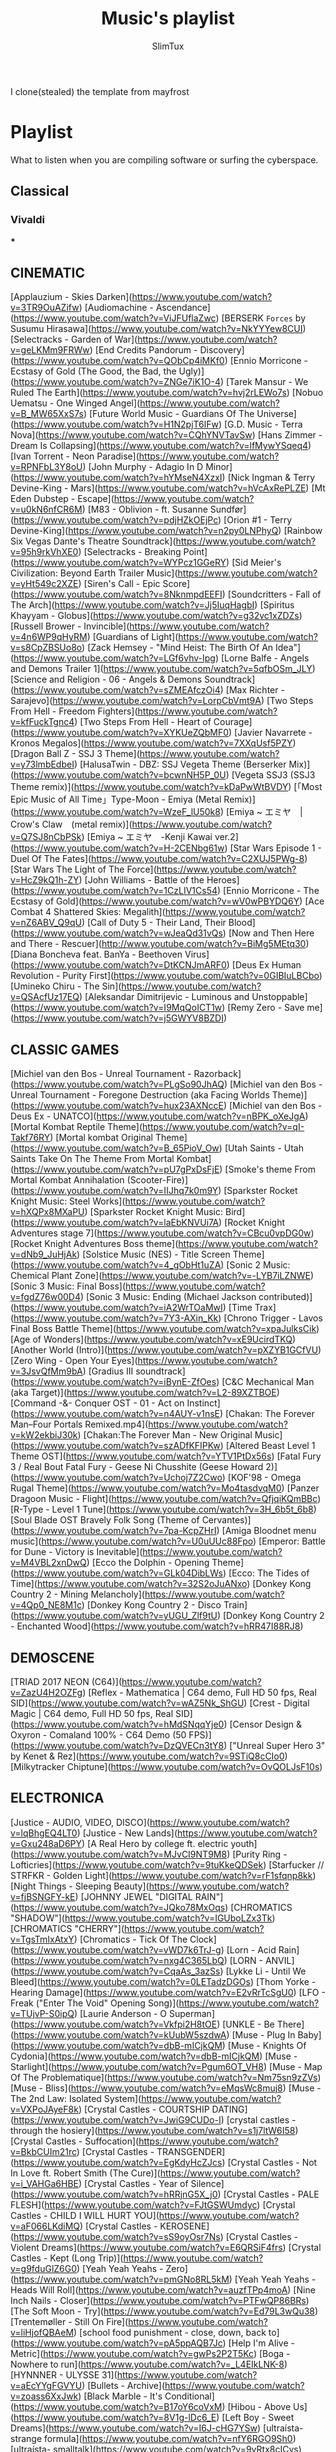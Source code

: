#+TITLE: Music's playlist
#+AUTHOR: SlimTux
#+PROPERTY: header-args :tangle /home/henrique/Documents/guides-EXPORTED/PLAYLIST.md
I clone(stealed) the template from mayfrost
* Playlist
 What to listen when you are compiling software or surfing the cyberspace.
** Classical
*** Vivaldi


***


** CINEMATIC
[Applauzium - Skies Darken](https://www.youtube.com/watch?v=3TR9OuAZifw)  
[Audiomachine - Ascendance](https://www.youtube.com/watch?v=ViJFUflaZwc)  
[BERSERK ~Forces~ by Susumu Hirasawa](https://www.youtube.com/watch?v=NkYYYew8CUI)  
[Selectracks - Garden of War](https://www.youtube.com/watch?v=geLKMm9FRWw)  
[End Credits Pandorum - Discovery](https://www.youtube.com/watch?v=QObCp4iMKf0)  
[Ennio Morricone - Ecstasy of Gold (The Good, the Bad, the Ugly)](https://www.youtube.com/watch?v=ZNGe7iK1O-4)  
[Tarek Mansur - We Ruled The Earth](https://www.youtube.com/watch?v=hvj2rLEWo7s)  
[Nobuo Uematsu - One Winged Angel](https://www.youtube.com/watch?v=B_MW65XxS7s)  
[Future World Music - Guardians Of The Universe](https://www.youtube.com/watch?v=H1N2pjT6lFw)  
[G.D. Music - Terra Nova](https://www.youtube.com/watch?v=CQhYNVTavSw)  
[Hans Zimmer - Dream Is Collapsing](https://www.youtube.com/watch?v=lfMywYSqeq4)  
[Ivan Torrent - Neon Paradise](https://www.youtube.com/watch?v=RPNFbL3Y8oU)  
[John Murphy - Adagio In D Minor](https://www.youtube.com/watch?v=hYMseN4XzxI)  
[Nick Ingman & Terry Devine-King - Mars](https://www.youtube.com/watch?v=hVcAxRePLZE)  
[Mt Eden Dubstep - Escape](https://www.youtube.com/watch?v=u0kN6nfCR6M)  
[M83 - Oblivion - ft. Susanne Sundfør](https://www.youtube.com/watch?v=pdjHZkOEjPc)  
[Orion #1 - Terry Devine-King](https://www.youtube.com/watch?v=n2py0LNPhyQ)  
[Rainbow Six Vegas Dante's Theatre Soundtrack](https://www.youtube.com/watch?v=95h9rkVhXE0)  
[Selectracks - Breaking Point](https://www.youtube.com/watch?v=WYPcz1GGeRY)  
[Sid Meier's Civilization: Beyond Earth Trailer Music](https://www.youtube.com/watch?v=yHt549c2XZE)  
[Siren's Call - Epic Score](https://www.youtube.com/watch?v=8NknmpdEEFI)  
[Soundcritters - Fall of The Arch](https://www.youtube.com/watch?v=Jj5IuqHagbI)  
[Spiritus Khayyam - Globus](https://www.youtube.com/watch?v=g32vc1xZDZs)  
[Russell Brower - Invincible](https://www.youtube.com/watch?v=4n6WP9qHyRM)  
[Guardians of Light](https://www.youtube.com/watch?v=s8CpZBSUo8o)  
[Zack Hemsey - "Mind Heist: The Birth Of An Idea"](https://www.youtube.com/watch?v=LGf6vhv-Ipg)  
[Lorne Balfe - Angels and Demons Trailer 1](https://www.youtube.com/watch?v=5qfbOSm_JLY)  
[Science and Religion - 06 - Angels & Demons Soundtrack](https://www.youtube.com/watch?v=sZMEAfczOi4)  
[Max Richter - Sarajevo](https://www.youtube.com/watch?v=LorpCbVmt9A)  
[Two Steps From Hell - Freedom Fighters](https://www.youtube.com/watch?v=kfFuckTgnc4)  
[Two Steps From Hell - Heart of Courage](https://www.youtube.com/watch?v=XYKUeZQbMF0)  
[Javier Navarrete - Kronos Megalos](https://www.youtube.com/watch?v=7XXqUsf5PZY)  
[Dragon Ball Z - SSJ 3 Theme](https://www.youtube.com/watch?v=y73lmbEdbeI)  
[HalusaTwin - DBZ: SSJ Vegeta Theme (Berserker Mix)](https://www.youtube.com/watch?v=bcwnNH5P_0U)  
[Vegeta SSJ3 (SSJ3 Theme remix)](https://www.youtube.com/watch?v=kDaPwWtBVDY)  
[「Most Epic Music of All Time」Type-Moon - Emiya (Metal Remix)](https://www.youtube.com/watch?v=WzeF_lU50k8)  
[Emiya ~ エミヤ　|　Crow's Claw　(metal remix)](https://www.youtube.com/watch?v=Q7SJ8nCbPSk)  
[Emiya ~ エミヤ　-Kenji Kawai ver.2](https://www.youtube.com/watch?v=H-2CENbg61w)  
[Star Wars Episode 1 - Duel Of The Fates](https://www.youtube.com/watch?v=C2XUJ5PWg-8)  
[Star Wars The Light of The Force](https://www.youtube.com/watch?v=HcZ9kQ1h-ZY)  
[John Williams - Battle of the Heroes](https://www.youtube.com/watch?v=1CzLIV1Cs54)  
[Ennio Morricone - The Ecstasy of Gold](https://www.youtube.com/watch?v=wV0wPBYDQ6Y)  
[Ace Combat 4 Shattered Skies: Megalith](https://www.youtube.com/watch?v=nZ6ABV_Q9qU)  
[Call of Duty 5 - Their Land, Their Blood](https://www.youtube.com/watch?v=wJeaQd31vQs)  
[Now and Then Here and There - Rescuer](http://www.youtube.com/watch?v=BiMg5MEtq30)  
[Diana Boncheva feat. BanYa - Beethoven Virus](https://www.youtube.com/watch?v=DtKCNJmARF0)  
[Deus Ex Human Revolution - Purity First](https://www.youtube.com/watch?v=0GIBIuLBCbo)  
[Umineko Chiru - The Sin](https://www.youtube.com/watch?v=QSAcfUz17EQ)  
[Aleksandar Dimitrijevic - Luminous and Unstoppable](https://www.youtube.com/watch?v=I9MqQoICT1w)  
[Remy Zero - Save me](https://www.youtube.com/watch?v=j5GWYV8BZDI)  

** CLASSIC GAMES
[Michiel van den Bos - Unreal Tournament - Razorback](https://www.youtube.com/watch?v=PLgSo90JhAQ)  
[Michiel van den Bos - Unreal Tournament - Foregone Destruction (aka Facing Worlds Theme)](https://www.youtube.com/watch?v=hux23AXNccE)  
[Michiel van den Bos - Deus Ex - UNATCO](https://www.youtube.com/watch?v=nBPK_oXeJgA)  
[Mortal Kombat Reptile Theme](https://www.youtube.com/watch?v=qI-Takf76RY)  
[Mortal kombat Original Theme](https://www.youtube.com/watch?v=B_65PioV_Ow)  
[Utah Saints - Utah Saints Take On The Theme From Mortal Kombat](https://www.youtube.com/watch?v=pU7gPxDsFjE)  
[Smoke's theme From Mortal Kombat Annihalation (Scooter-Fire)](https://www.youtube.com/watch?v=IIJhq7k0m9Y)  
[Sparkster Rocket Knight Music: Steel Works](https://www.youtube.com/watch?v=hXQPx8MXaPU)  
[Sparkster Rocket Knight Music: Bird](https://www.youtube.com/watch?v=laEbKNVUi7A)  
[Rocket Knight Adventures stage 7](https://www.youtube.com/watch?v=CBcu0vpDG0w)  
[Rocket Knight Adventures Boss theme](https://www.youtube.com/watch?v=dNb9_JuHjAk)  
[Solstice Music (NES) - Title Screen Theme](https://www.youtube.com/watch?v=4_gObHt1uZA)  
[Sonic 2 Music: Chemical Plant Zone](https://www.youtube.com/watch?v=-LYB7iLZNWE)  
[Sonic 3 Music: Final Boss](https://www.youtube.com/watch?v=fgdZ76w00D4)  
[Sonic 3 Music: Ending (Michael Jackson contributed)](https://www.youtube.com/watch?v=iA2WrTOaMwI)  
[Time Trax](https://www.youtube.com/watch?v=7Y3-AXin_Kk)  
[Chrono Trigger - Lavos Final Boss Battle Theme](https://www.youtube.com/watch?v=xpaJulksCik)  
[Age of Wonders](https://www.youtube.com/watch?v=xE9UcirdTKQ)  
[Another World (Intro)](https://www.youtube.com/watch?v=pXZYB1GCfVU)  
[Zero Wing - Open Your Eyes](https://www.youtube.com/watch?v=3JsvQfMm9bA)  
[Gradius III soundtrack](https://www.youtube.com/watch?v=iBynE-ZfOes)  
[C&C Mechanical Man (aka Target)](https://www.youtube.com/watch?v=L2-89XZTBOE)  
[Command -&- Conquer OST - 01 - Act on Instinct](https://www.youtube.com/watch?v=n4AUY-v1nsE)  
[Chakan: The Forever Man--Four Portals Remixed.mp4](https://www.youtube.com/watch?v=kW2ekbiJ30k)  
[Chakan:The Forever Man - New Original Music](https://www.youtube.com/watch?v=szADfKFIPKw)  
[Altered Beast Level 1 Theme OST](https://www.youtube.com/watch?v=YTV1PtDx56s)  
[Fatal Fury 3 / Real Bout Fatal Fury - Geese Ni Chusshite (Geese Howard 2)](https://www.youtube.com/watch?v=Uchoj7Z2Cwo)  
[KOF'98 - Omega Rugal Theme](https://www.youtube.com/watch?v=Mo4tasdvqM0)  
[Panzer Dragoon Music - Flight](https://www.youtube.com/watch?v=QfjqiKQmBBc)  
[R-Type - Level 1 Tune](https://www.youtube.com/watch?v=3H_6b5t_6b8)  
[Soul Blade OST Bravely Folk Song (Theme of Cervantes)](https://www.youtube.com/watch?v=7pa-KcpZHrI)  
[Amiga Bloodnet menu music](https://www.youtube.com/watch?v=U0uUUc88Fpo)  
[Emperor: Battle for Dune - Victory is Inevitable](https://www.youtube.com/watch?v=M4VBL2xnDwQ)  
[Ecco the Dolphin - Opening Theme](https://www.youtube.com/watch?v=GLk04DibLWs)  
[Ecco: The Tides of Time](https://www.youtube.com/watch?v=32S2oJuANxo)  
[Donkey Kong Country 2 - Mining Melancholy](https://www.youtube.com/watch?v=4Qp0_NE8M1c)  
[Donkey Kong Country 2 - Disco Train](https://www.youtube.com/watch?v=yUGU_Zlf9tU)  
[Donkey Kong Country 2 - Enchanted Wood](https://www.youtube.com/watch?v=hRR47I88RJ8)  

** DEMOSCENE
[TRIAD 2017 NEON (C64)](https://www.youtube.com/watch?v=ZazU4H2OZFg)  
[Reflex - Mathematica | C64 demo, Full HD 50 fps, Real SID](https://www.youtube.com/watch?v=wAZ5Nk_ShGU)  
[Crest - Digital Magic | C64 demo, Full HD 50 fps, Real SID](https://www.youtube.com/watch?v=hMdSNqqYje0)  
[Censor Design & Oxyron - Comaland 100% - C64 Demo (50 FPS)](https://www.youtube.com/watch?v=DzQVECn3tY8)  
["Unreal Super Hero 3" by Kenet & Rez](https://www.youtube.com/watch?v=9STiQ8cCIo0)  
[Milkytracker Chiptune](https://www.youtube.com/watch?v=OvQOLJsF10s)  

** ELECTRONICA
[Justice - AUDIO, VIDEO, DISCO](https://www.youtube.com/watch?v=lqBhgEQ4LT0)  
[Justice - New Lands](https://www.youtube.com/watch?v=Gxu248aD6PY)  
[A Real Hero by college ft. electric youth](https://www.youtube.com/watch?v=MJvCI9NT9M8)  
[Purity Ring - Lofticries](https://www.youtube.com/watch?v=9tuKkeQDSek)  
[Starfucker // STRFKR - Golden Light](https://www.youtube.com/watch?v=rF1sfqnp8kk)  
[Night Things - Sleeping Beauty](https://www.youtube.com/watch?v=fjBSNGFY-kE)  
[JOHNNY JEWEL "DIGITAL RAIN"](https://www.youtube.com/watch?v=JQko78MxOqs)  
[CHROMATICS "SHADOW"](https://www.youtube.com/watch?v=IGUboLZx3Tk)  
[CHROMATICS "CHERRY"](https://www.youtube.com/watch?v=TgsTmIxAtxY)  
[Chromatics - Tick Of The Clock](https://www.youtube.com/watch?v=vWD7k6TrJ-g)  
[Lorn - Acid Rain](https://www.youtube.com/watch?v=nxg4C365LbQ)  
[LORN - ANVIL](https://www.youtube.com/watch?v=CqaAs_3azSs)  
[Lykke Li - Until We Bleed](https://www.youtube.com/watch?v=0LETadzDGOs)  
[Thom Yorke - Hearing Damage](https://www.youtube.com/watch?v=E2vRrTcSgU0)  
[LFO - Freak ("Enter The Void" Opening Song)](https://www.youtube.com/watch?v=TUjvP-S0ipQ)  
[Laurie Anderson - O Superman](https://www.youtube.com/watch?v=Vkfpi2H8tOE)  
[UNKLE - Be There](https://www.youtube.com/watch?v=kUubW5szdwA)  
[Muse - Plug In Baby](https://www.youtube.com/watch?v=dbB-mICjkQM)  
[Muse - Knights Of Cydonia](https://www.youtube.com/watch?v=dbB-mICjkQM)  
[Muse - Starlight](https://www.youtube.com/watch?v=Pgum6OT_VH8)  
[Muse - Map Of The Problematique](https://www.youtube.com/watch?v=Nm75sn9zZVs)  
[Muse - Bliss](https://www.youtube.com/watch?v=eMqsWc8muj8)  
[Muse - The 2nd Law: Isolated System](https://www.youtube.com/watch?v=VXPoJAyeF8k)  
[Crystal Castles - COURTSHIP DATING](https://www.youtube.com/watch?v=JwiG9CUDo-I)  
[crystal castles - through the hosiery](https://www.youtube.com/watch?v=s1j7ltW6I58)  
[Crystal Castles - Suffocation](https://www.youtube.com/watch?v=BkbCUIm21rc)  
[Crystal Castles - TRANSGENDER](https://www.youtube.com/watch?v=EgKdyHcZJcs)  
[Crystal Castles - Not In Love ft. Robert Smith (The Cure)](https://www.youtube.com/watch?v=i_VAHGa6HBE)  
[Crystal Castles - Year of Silence](https://www.youtube.com/watch?v=hRRjnG5X_j0)  
[Crystal Castles - PALE FLESH](https://www.youtube.com/watch?v=FJtGSWUmdyc)  
[Crystal Castles - CHILD I WILL HURT YOU](https://www.youtube.com/watch?v=aF066LKdiMQ)  
[Crystal Castles - KEROSENE](https://www.youtube.com/watch?v=sS9oyOsr7Ns)  
[Crystal Castles - Violent Dreams](https://www.youtube.com/watch?v=E6QRSiF4frs)  
[Crystal Castles - Kept (Long Trip)](https://www.youtube.com/watch?v=g9fduGlZ6G0)  
[Yeah Yeah Yeahs - Zero](https://www.youtube.com/watch?v=pmGNo8RL5kM)  
[Yeah Yeah Yeahs - Heads Will Roll](https://www.youtube.com/watch?v=auzfTPp4moA)  
[Nine Inch Nails - Closer](https://www.youtube.com/watch?v=PTFwQP86BRs)  
[The Soft Moon - Try](https://www.youtube.com/watch?v=Ed79L3wQu38)  
[Trentemøller - Still On Fire](https://www.youtube.com/watch?v=liHjofQBAeM)  
[school food punishment - close, down, back to](https://www.youtube.com/watch?v=pA5ppAQB7Jc)  
[Help I'm Alive - Metric](https://www.youtube.com/watch?v=gwPs2P2T5Kc)  
[Boga - Nowhere to run](https://www.youtube.com/watch?v=_L4EIkLNK-8)  
[HYNNNER - ULYSSE 31](https://www.youtube.com/watch?v=aEcYYgFGVYU)  
[Bullets - Archive](https://www.youtube.com/watch?v=zoass6XxJwk)  
[Black Marble - It's Conditional](https://www.youtube.com/watch?v=B17oY6coVxM)  
[Hibou - Above Us](https://www.youtube.com/watch?v=8V1g-lDc6_E)  
[Left Boy - Sweet Dreams](https://www.youtube.com/watch?v=I6J-cHG7YSw)  
[ultraísta- strange formula](https://www.youtube.com/watch?v=nfY6RGO9Sh0)  
[ultraísta- smalltalk](https://www.youtube.com/watch?v=9vRtx8cICvs)  
[ultraísta- static light](https://www.youtube.com/watch?v=63Qor0R-B00)  
[ultraísta- bad insect](https://www.youtube.com/watch?v=v45ZHPeANoE)  
[ultraísta - smalltalk (Four Tet remix)](https://www.youtube.com/watch?v=1bMR83ZI7m8)  
[ultraísta- our song](https://www.youtube.com/watch?v=psjnWgaM3O4)  
[ultraísta- gold dayzz](https://www.youtube.com/watch?v=4EvKmU_mZnA)  
[ultraísta- wash it over](https://www.youtube.com/watch?v=A1SqXNbylKM)  

## INDUSTRIAL
[Solitary Experiments - The Dark Inside Me](https://www.youtube.com/watch?v=6IKukIEwG04)  
[Angels and Agony - Forever](https://www.youtube.com/watch?v=fGjUjXLcIEA)  
[Assemblage 23 - Greed Dance](https://www.youtube.com/watch?v=Xvs3kjE345c)  
[Centhron - Dreckstück](https://www.youtube.com/watch?v=LUBtm76qZGA)  
[Eisbrecher - This is Deutsch](https://www.youtube.com/watch?v=A7UjE8gkqhQ)  
[Funker Vogt - Arising Hero](https://www.youtube.com/watch?v=6-czUmtw88Q)  
[KMFDM - Anarchy](https://www.youtube.com/watch?v=u93R-K3URsw)  
[Wynardtage - Crash of a Star](https://www.youtube.com/watch?v=4ESttoZXOLQ)  
[Infinite Dimensions - Zion](https://www.youtube.com/watch?v=hMx4ylvj9Ok)  
[yelworC - World Under Fire](https://www.youtube.com/watch?v=SDaceL5kEK8)  
[Alien Vampires - She Owns The Nite (Lilith)](https://www.youtube.com/watch?v=W6GDwYADRCU)  

## METAL
[DIE ANTWOORD - BABY'S ON FIRE](https://www.youtube.com/watch?v=HcXNPI-IPPM)  
[Die Antwoord - Enter The Ninja](https://www.youtube.com/watch?v=cegdR0GiJl4)  
[Die Antwoord - I FINK U FREEKY](https://www.youtube.com/watch?v=8Uee_mcxvrw)  
[Die Antwoord - I Don't Need You](https://www.youtube.com/watch?v=KIcd1jWNS0Q)  
[Rammstein - Sonne](https://www.youtube.com/watch?v=StZcUAPRRac)  
[Rammstein - Amerika](https://www.youtube.com/watch?v=Rr8ljRgcJNM)  
[Rammstein - Moskau](https://www.youtube.com/watch?v=vOoiQjyfIno)  
[Rammstein - Du Riechst So Gut](https://www.youtube.com/watch?v=rrmsJhf89MY)  
[Rammstein - Du Hast](https://www.youtube.com/watch?v=-6FpjQF1Ltc)  
[Cradle Of Filth - Hallowed Be Thy Name](https://www.youtube.com/watch?v=ppFyjdMuRmM)  
[Nightwish - End of all hope](https://www.youtube.com/watch?v=C2ILviQoAM8)  
[Nightwish - Wishmaster](https://www.youtube.com/watch?v=L5BttOTZbxI)  
[Nightwish - Wish I Had An Angel](https://www.youtube.com/watch?v=wEERFBI9eCg)  
[Disturbed - Stricken](https://www.youtube.com/watch?v=3moLkjvhEu0&app=desktop)  
[Disturbed - Down with the Sickness](https://www.youtube.com/watch?v=ysrDS9j-G0U)  
[Dozer - Two Coins For Eyes](https://www.youtube.com/watch?v=F41MEpvfHrA)  
[Moonlight Sonata (1st Movement) Meets Metal](https://www.youtube.com/watch?v=pl6-b_8L99o)  
[Marilyn Manson - Sweet Dreams](https://www.youtube.com/watch?v=0YkhEspBSSU)  
[KingBathmat - Sentinel](https://www.youtube.com/watch?v=2ocls3DLdsI)  
[Machinae Supremacy - Stand](https://www.youtube.com/watch?v=1H_IQ9dfNQU)  
[Animal Alpha - Bundy](https://www.youtube.com/watch?v=nKgNMiy2p5Q)  
[Bullet For My Valentine - Your Betrayal](https://www.youtube.com/watch?v=IHgFJEJgUrg)  
[Burzum - Dunkelheit](https://www.youtube.com/watch?v=DPyOhP1GTRQ)  
[Coheed and Cambria - Key Entity Extraction I: Domino the Destitute](https://www.youtube.com/watch?v=R0ogODyzUNM)  
[Killer Klowns From Outer Space Meets Metal](https://www.youtube.com/watch?v=br06y1_p8Nw)  
[MASTODON - Blood and Thunder](https://www.youtube.com/watch?v=TsdIO8RHMTc)  
[Mount Eerie - Wind's Dark Poem](https://www.youtube.com/watch?v=oYA2jV4uF74)  
[rob zombie - dragula](https://www.youtube.com/watch?v=q9byXroLjW8&oref)  
[Rob Zombie - Superbeast](https://www.youtube.com/watch?v=uHBtpqbOKXk)  
[Outworld - Raise Hell](http://www.youtube.com/watch?v=n__F4zpFXoQ)  
[PAIN - Zombie Slam](https://www.youtube.com/watch?v=iwCe9cXGrp0)  
[Rage Against The Machine - Bulls on Parade](https://www.youtube.com/watch?v=3L4YrGaR8E4)  
[Frank Klepacki - hell march](https://www.youtube.com/watch?v=-b5X69vREAg)  
[Sabaton - Primo Victoria](https://www.youtube.com/watch?v=NhuVDiLP8yY)  
[Sabaton - The Art of War](https://www.youtube.com/watch?v=sjklJSiHbls)  
[Seremedy - NO ESCAPE](https://www.youtube.com/watch?v=255_yiCkhaM)  
[Maximum the Hormone - What's Up People](https://www.youtube.com/watch?v=dx-oQZjwgfw)  
[Musicshake - A Cog in the WarMachine](https://www.youtube.com/watch?v=fkSY7T4cro4)  
[The White Stripes - Seven Nation Army](https://www.youtube.com/watch?v=baiOmt9Hgc0)  
[Blue Stahli - UltraNumb](https://www.youtube.com/watch?v=g_GPGzeE5Io)  
[A Perfect Circle - Counting Bodies Like Sheep](https://www.youtube.com/watch?v=DEXeTQsspqQ)  
[Massive Attack - Dissolved girl](https://www.youtube.com/watch?v=GAiceRuLX1I)  
[Portishead ~ Machine Gun](https://www.youtube.com/watch?v=TRZXd4ivADM)  
[Buckethead - The Rising Sun](https://www.youtube.com/watch?v=JRL-s9h1k_U)  
[Buckethead - Peppers Ghost](https://www.youtube.com/watch?v=RsIzou8bYyk)  
[Buckethead - Night Of The Slunk](https://www.youtube.com/watch?v=QfeMOhaJ6Yo)  
[Little V - Cyberpunk 2077 EPIC METAL COVER](https://www.youtube.com/watch?v=dzJeQBp4v2U)  
[Toto - Africa (metal cover by Leo Moracchioli feat. Rabea & Hannah)](https://www.youtube.com/watch?v=MH9FyLsfDzw)  

## POP
[Bastille - Pompeii](https://www.youtube.com/watch?v=F90Cw4l-8NY)  
[Bruno Mars - Treasure](https://www.youtube.com/watch?v=nPvuNsRccVw)  
[Cage The Elephant - Flow](https://www.youtube.com/watch?v=vrma0VhcSEc)  
[Capital Cities - Safe And Sound](https://www.youtube.com/watch?v=47dtFZ8CFo8)  
[Carly Rae Jepsen - Call Me Maybe](https://www.youtube.com/watch?v=fWNaR-rxAic)  
[Casper - Im Ascheregen](https://www.youtube.com/watch?v=yqObMM_QzVQ)  
[Ellie Goulding - Burn](https://www.youtube.com/watch?v=CGyEd0aKWZE)  
[Foster The People - Pumped up Kicks](https://www.youtube.com/watch?v=SDTZ7iX4vTQ)  
[Gotye - Eyes Wide Open](https://www.youtube.com/watch?v=oyVJsg0XIIk)  
[YACHT — I Thought The Future Would Be Cooler](https://www.youtube.com/watch?v=R8cavxA10Gc)  
[IGNACIA - "TREGUA"](https://www.youtube.com/watch?v=H_YSw-BBG28)  
[Imagine Dragons - Radioactive](https://www.youtube.com/watch?v=ktvTqknDobU)  
[John Newman - Love Me Again](https://www.youtube.com/watch?v=CfihYWRWRTQ)  
[Lana Del Rey - Young and Beautiful](https://www.youtube.com/watch?v=o_1aF54DO60)  
[Lena - Satellite](https://www.youtube.com/watch?v=8QSgNM9yNjo)  
[Lettuce - The Lobbyist](https://www.youtube.com/watch?v=xRP56JQqe3w)  
[Lily Allen - The Fear](https://www.youtube.com/watch?v=q-wGMlSuX_c)  
[Lorde - Tennis Court](https://www.youtube.com/watch?v=D8Ymd-OCucs)  
[Miike Snow - Archipelago](https://www.youtube.com/watch?v=awOBm8NeKIk)  
[Naughty Boy - La la la ft. Sam Smith](https://www.youtube.com/watch?v=3O1_3zBUKM8)  
[OneRepublic - Counting Stars](https://www.youtube.com/watch?v=hT_nvWreIhg)  
[Serena Ryder - What I Wouldn't Do](https://www.youtube.com/watch?v=OUdOG5IWBE0)  
[Stromae - Papaoutai](https://www.youtube.com/watch?v=oiKj0Z_Xnjc)  
[SUPERFRUIT - WORTH IT (PERFECT)](https://www.youtube.com/watch?v=UCv9hayPbw0)  
[ARASH feat Helena - ONE DAY](https://www.youtube.com/watch?v=rjBsQ9SygnE)  
[Avicii - Addicted To You](https://www.youtube.com/watch?v=Qc9c12q3mrc)  
[Delilah - Never Be Another](https://www.youtube.com/watch?v=2U4R0l8WI4E)  
[Taylor Swift - Bad Blood ft. Kendrick Lamar](https://www.youtube.com/watch?v=QcIy9NiNbmo)  
[Chela - Zero](https://www.youtube.com/watch?v=eoHqHGPLqW0)  
[Madeon - Finale](https://www.youtube.com/watch?v=qoKVzg6ZRIo)  
[Phoenix - Lisztomania](https://www.youtube.com/watch?v=Qj2Xald7NYQ)  
[Indila - Dernière Danse](https://www.youtube.com/watch?v=K5KAc5CoCuk)  
[Breakbot - Baby I'm Yours feat. Irfane](https://www.youtube.com/watch?v=6okxuiiHx2w)  
[alt-J (∆) Breezeblocks](https://www.youtube.com/watch?v=rVeMiVU77wo)  
[[MV] MOMOLAND (모모랜드) _ BBoom BBoom (뿜뿜)](https://www.youtube.com/watch?v=JQGRg8XBnB4)  
[oh ana - mother mother](https://www.youtube.com/watch?v=WsJMJlXdSf0)  
[Bat For Lashes - Daniel](https://www.youtube.com/watch?v=RcQiklJImwM)  
[CHVRCHES - Warning Call](https://www.youtube.com/watch?v=fB4gjiMVKFI)  
[Billie Eilish - Bellyache](https://www.youtube.com/watch?v=gBRi6aZJGj4)  
[CHROMANCE - Wrap Me In Plastic (Marcus Layton Radio Edit)](https://www.youtube.com/watch?v=nvrrePT-uVY)  

## POP ROCK
[D City Rock - We are Angels (Anarchy)](https://www.youtube.com/watch?v=5KN0_-HgWNo)  
[Interpol - Rest My Chemistry](https://www.youtube.com/watch?v=2uOyfqVuonQ)  
[New Order - Blue Monday '88](https://www.youtube.com/watch?v=2x9mfgUsIis)  
[New Order - Crystal](https://www.youtube.com/watch?v=Jj-_addP19M)  
[t.A.T.u. - All The Things She Said](https://www.youtube.com/watch?v=8mGBaXPlri8)  
[t.A.T.u. How Soon Is Now](https://www.youtube.com/watch?v=TmJ_hGOVebs)  
[The Killers - Somebody Told Me](https://www.youtube.com/watch?v=Y5fBdpreJiU)  
[The Killers - Mr. Brightside](https://www.youtube.com/watch?v=gGdGFtwCNBE)  
[The Cure - Burn](https://www.youtube.com/watch?v=SXiJyC0JmwM)  
[DURAN DURAN - Come Undone](https://www.youtube.com/watch?v=l-eUufUZYgA)  
[U2 - Beautiful Day](https://www.youtube.com/watch?v=co6WMzDOh1o)  
[Creed - With Arms Wide Open](https://www.youtube.com/watch?v=99j0zLuNhi8)  
[Aerosmith - Fly Away From Here](https://www.youtube.com/watch?v=2xzDj-XOX2U)  
[1945- The Dance of The Gods](https://www.youtube.com/watch?v=f5FRWMYFBog)  
[Breaking Benjamin - Breath](https://www.youtube.com/watch?v=qQ3qJmgktS0)  
[Monoral - Kiri](https://www.youtube.com/watch?v=K3u5h9cPTBw)  
[IAMX - The Alternative](https://www.youtube.com/watch?v=5B9QZTiDDVM)  
[Stereopony - Hitohira No Hanabira](https://www.youtube.com/watch?v=vYV-XJdzupY)  
[Ichiban Ushiro no Daimaou Opening](https://www.youtube.com/watch?v=Oiqc0q7tMqY)  
[Leningrad ft. Gluk’oZа (ft. ST) - Ju-Ju](https://www.youtube.com/watch?v=a-GQDCtt1Vk)  
[G Force: guardians of space (opening theme COVER by ERGO)](https://www.youtube.com/watch?v=4T3PF27lSvQ)  

## PROGRESSIVE SYNTH
[Aphex Twin - Windowlicker](https://www.youtube.com/watch?v=yyw9Sa-EUpQ)  
[Aucan - Red Minoga](https://www.youtube.com/watch?v=ia_YfhbfXGM)  
[Celldweller - Birthright](https://www.youtube.com/watch?v=UWW2INnDGEQ)  
[Brainchild - Symmetry C](https://www.youtube.com/watch?v=XCBQPuUAIGc)  
[Darth & Vader - Return of the Jedi](https://www.youtube.com/watch?v=Ex7Dg-igG6Y)  
[Fluke - Atom Bomb](https://www.youtube.com/watch?v=PHMzCpy0fXc)  
[Origa - Rise](https://www.youtube.com/watch?v=UJjscA9Zvcw)  
[Gabriela Robin - Torukia](https://www.youtube.com/watch?v=u0ow4tGgZWk)  
[Jojo's Bizarre Adventure: All Star Battle OST - KILL A ~ Kosaku Kawajiri (Kira)](https://www.youtube.com/watch?v=sVEGMax42dw)  
[Oneohtrix Point Never - Boring Angel](https://www.youtube.com/watch?v=cL270O9j9lw)  
[Our Stolen Theory - United](https://www.youtube.com/watch?v=rnWXN8m6drc)  
[Skrillex - Syndicate](https://www.youtube.com/watch?v=b2vhoxmRPAQ)  
[Skrillex - Kill Everybody](https://www.youtube.com/watch?v=0jAOo6Dw2B8)  
[The Firmament - Constellation](https://www.youtube.com/watch?v=OpvQk6uW83Q)  
[Yoko Kanno feat. Origa & Ben Del Maestro - Inner universe](https://www.youtube.com/watch?v=xIP41E4B-bI)  
[M.I.A. & The Partysquad - Double Bubble Trouble official music video Uncensored](https://www.youtube.com/watch?v=v9AKH16--VE)  
[The Message - M.I.A. (Music Video) by /\/\K](https://www.youtube.com/watch?v=8ysG1dHgghY)  
[Boys Noize - Mayday (Snowden O.S.T.)](https://www.youtube.com/watch?v=49vZhQlAEyk)  
[Adam Freeland - We Want Your Soul](https://www.youtube.com/watch?v=C09lJQ4Blks)  
[GosT - Maleficarum](https://www.youtube.com/watch?v=sUsSIGlnLtY)  
[Innerpartysystem - American Trash](https://www.youtube.com/watch?v=AqtXtnUGPiA)  
[Infected Mushroom - IM The Supervisor](https://www.youtube.com/watch?v=Grrx2IHHIn8)  
[Infected Mushroom - Muse Break Rmx](https://www.youtube.com/watch?v=fBfQbXaNVHM)  
[Visck x Obscure - Distortion ( Dark Trap Beat )](https://www.youtube.com/watch?v=8LnG6euN4Vg)  
[Hyper - Spoiler﻿](https://www.youtube.com/watch?v=TaZjsrWo10Y)  
[Strictures - Digitorium](https://www.youtube.com/watch?v=zaphlzlVBKs)  

## PUNK ROCK
[Atari Teenage Riot - "Revolution Action"](https://www.youtube.com/watch?v=i8JBUktSxvQ)  
[Atari Teenage Riot - Too Dead For Me](https://www.youtube.com/watch?v=0oxBRNw4bP0)  
[Evanescence - Bring Me To Life](https://www.youtube.com/watch?v=3YxaaGgTQYM)  
[Evanescence - My Immortal](https://www.youtube.com/watch?v=5anLPw0Efmo)  
[Evanescence - Call Me When You're Sober](https://www.youtube.com/watch?v=_RrA-R5VHQs)  
[Green Day - Basket Case](https://www.youtube.com/watch?v=NUTGr5t3MoY)  
[Papa Roach - Between Angels And Insects](https://www.youtube.com/watch?v=H2jCbXiEQI4)  
[Foo Fighters - My Hero](https://www.youtube.com/watch?v=87bcPisyTHs)  
[Foo Fighters - The Pretender](https://www.youtube.com/watch?v=SBjQ9tuuTJQ)  
[Queens Of The Stone Age - Go With The Flow](https://www.youtube.com/watch?v=DcHKOC64KnE)  
[Queens Of The Stone Age - 3's & 7's](https://www.youtube.com/watch?v=BgVfjXA_QY0)  
[Queens Of The Stone Age - Little Sister](https://www.youtube.com/watch?v=hGRqnNEOpe0)  
[Queens Of The Stone Age - In My Head](https://www.youtube.com/watch?v=69e8oa85F3g)  
[Republica - Ready to Go](https://www.youtube.com/watch?v=JgffRW1fKDk)  
[Republica - Drop Dead Gorgeous](https://www.youtube.com/watch?v=xRtFnxwmM3M)  
[Paramore - crushcrushcrush](https://www.youtube.com/watch?v=ei8hPkyJ0bU)  
[Paramore - Misery Business](https://www.youtube.com/watch?v=aCyGvGEtOwc)  
[Paramore - That's What You Get](https://www.youtube.com/watch?v=1kz6hNDlEEg)  
[Paramore: Hard Times](https://www.youtube.com/watch?v=AEB6ibtdPZc)  
[The Strokes - Reptilia](https://www.youtube.com/watch?v=b8-tXG8KrWs)  
[Can't Go Back - Primal Scream](https://www.youtube.com/watch?v=iWzhNu3QERI)  
[METRIC - Gold Guns Girls](https://www.youtube.com/watch?v=FRtd8ArvH_s)  
[Shiny Toy Guns - Ghost Town](https://www.youtube.com/watch?v=Vuf7aktkWAE)  
[Less Than Jake - The Rest Of My Life](https://www.youtube.com/watch?v=gBU5ScXHlmM)  
[Puddle of Mudd - she hates me](https://www.youtube.com/watch?v=D8xpx5RMoZc)  
[Puddle Of Mudd - Blurry](https://www.youtube.com/watch?v=5RisBAkC0x8)  
[MONSTER - MEG AND DIA](https://www.youtube.com/watch?v=M0GRhK3W0_Y)  

## ROCK
[Acid King - Free](https://www.youtube.com/watch?v=QV1p2u82n54)  
[Joy Division - She's lost control](https://www.youtube.com/watch?v=SQ7e5wka3FU)  
[Poe - Control (Apocalypse Remix)](https://www.youtube.com/watch?v=626e41sOX_o)  
[Blue Oyster Cult - (Don't Fear) The Reaper](https://www.youtube.com/watch?v=ClQcUyhoxTg)  
[Arctic Monkeys - Do I Wanna Know](https://www.youtube.com/watch?v=bpOSxM0rNPM)  
[Audioslave - Like a Stone](https://www.youtube.com/watch?v=7QU1nvuxaMA)  
[Deerhunter - It Never Stops](https://www.youtube.com/watch?v=ljgAnV8iNXE)  
[The Smiths - How Soon Is Now](https://www.youtube.com/watch?v=hnpILIIo9ek)  
[I'm Awake Now - The Goo Goo Dolls](https://www.youtube.com/watch?v=TQIWZme11iw)  
[Jefferson Airplane - Somebody To Love](https://www.youtube.com/watch?v=YnS0GaiIewM)  
[Jefferson Airplane - White Rabbit](https://www.youtube.com/watch?v=WANNqr-vcx0)  
[Emiliana Torrini - White Rabbit](https://www.youtube.com/watch?v=-aUkNptmtzk)  
[Liz Phair - Supernova](https://www.youtube.com/watch?v=tM60GAPIXTY)  
[Luscious Jackson - Naked Eye](https://www.youtube.com/watch?v=0NhqN0KcWAE)  
[God Is an Astronaut - Suicide By Star](https://www.youtube.com/watch?v=8tPRPKfZwNM)  
[Sloan - Money City Maniacs](https://www.youtube.com/watch?v=tirqAVBoHFI)  
[Soundgarden - Black Hole Sun](https://www.youtube.com/watch?v=3mbBbFH9fAg)  
[The Cranberries - Promises](https://www.youtube.com/watch?v=hUFPooqKllA)  
[The Cranberries - Zombie](https://www.youtube.com/watch?v=6Ejga4kJUts)  
[The Vera Violets - stars](https://www.youtube.com/watch?v=UwOGt3wQCbY)  
[DVA - Battle without honor or humanity](https://www.youtube.com/watch?v=1BDkU_Pw-uM)  
[Mudvayne - Scream With Me](https://www.youtube.com/watch?v=7q2bNqe0Xyk)  
[RanXerox III - Be Bop a Lubna](https://www.youtube.com/watch?v=TC8z6OZcLVA)  
[AC/DC - Thunderstruck](https://www.youtube.com/watch?v=v2AC41dglnM)  
[Rise Against - Survive](https://www.youtube.com/watch?v=fsKk5_xftNI)  
[Survivor - Eye Of The Tiger](https://www.youtube.com/watch?v=btPJPFnesV4)  
[Grim Faeries - Love is Hell](https://www.youtube.com/watch?v=9XyRcFvvKFs)  
[Heavy Metal FAKK2 Main Theme](https://www.youtube.com/watch?v=cB8Nby9p7RQ)  
[The A-Team Full Theme Tune](https://www.youtube.com/watch?v=wyz_2DEah4o)  
[Warren Zevon - Jungle Work](https://www.youtube.com/watch?v=JMCpDBdJfSg)  
[Steppenwolf - Born To Be Wild](https://www.youtube.com/watch?v=rMbATaj7Il8)  
[Black Sabbath - Paranoid](https://www.youtube.com/watch?v=hkXHsK4AQPs)  
[Black Sabbath - Children Of The Grave/Embryo](https://www.youtube.com/watch?v=X7UZeHvMYZA)  
[Bush - Adrenaline](https://www.youtube.com/watch?v=8_aubxpoatE)  
[Dissidia 012 Duodecim Final Fantasy: God in fire](https://www.youtube.com/watch?v=nBaCxG43N6U)  
[Glitch - Shiver](https://www.youtube.com/watch?v=VbMKIX-FueE)  
[Iron Maiden - Run to the Hills](https://www.youtube.com/watch?v=p-aCundFUgc)  
[Killing Joke - Eighties](https://www.youtube.com/watch?v=x1U1Ue_5kq8)  
[Pitch shifter - Genius](https://www.youtube.com/watch?v=cC1ps3nrByk)  
[Tool - Right in Two](https://www.youtube.com/watch?v=fj-10lIrboM)  
[Greta Van Fleet - When The Curtain Falls](https://www.youtube.com/watch?v=86_vnQc1oBE)  

## SYNTHWAVE
[† Carpenter Brut † TURBO KILLER](https://www.youtube.com/watch?v=er416Ad3R1g)  
[Carpenter Brut - Turbo Killer](https://www.youtube.com/watch?v=wy9r2qeouiQ)  
[Com Truise - Brokendate](https://www.youtube.com/watch?v=RMjCxV7u8OA)  
[Com Truise - Data Kiss](https://www.youtube.com/watch?v=lEpJPrXiiYA)  
[Escape From New York Theme](https://www.youtube.com/watch?v=zTxBc_-XxmI)  
["Miami Disco" - Perturbator (Hotline Miami OST)](https://www.youtube.com/watch?v=xAM6mG6BWjw)  
[Perturbator - "The New Black" + "Retrogenesis"](https://www.youtube.com/watch?v=7wcKbFcHa9o)  
[Daft Punk - Fall (Dj DLG Lazor Remix)](https://www.youtube.com/watch?v=o-ltM_ystRg)  
[Daft Punk - Castor](https://www.youtube.com/watch?v=1Y7NhRRNEEE)  
[Daft Punk - Derezzed](https://www.youtube.com/watch?v=m4cgLL8JaVI)  
[Daft Punk - End of Line (Distrix Mix)](https://www.youtube.com/watch?v=RqBb6Zm4nmE)  
[Daft Punk - Fall](https://www.youtube.com/watch?v=Tzer8ZCW-Ys)  
[TRON Legacy R3CONF1GUR3D - 04 - Adagio For Tron](https://www.youtube.com/watch?v=qmo-x8Whs1Y)  
[deadmau - some chords](https://www.youtube.com/watch?v=tThqOPvWUoU)  
[Deadmau5 - Ghosts and Stuff](https://www.youtube.com/watch?v=7OwSRtXoW7k)  
[Gui Boratto - The Glam](https://www.youtube.com/watch?v=iYn73jXk5tw)  
[Gui Boratto - Beautiful Life](https://www.youtube.com/watch?v=ajWPpl2sDl0)  
[Martin Garrix - Animals](https://www.youtube.com/watch?v=DuFUtL8zUAk)  
[Receiver Soundtrack - A Slow Mindkill](https://www.youtube.com/watch?v=ubgVdN5JbFs)  
[David Hasselhoff - True Survivor (from Kung Fury)](https://www.youtube.com/watch?v=ZTidn2dBYbY)  
[(Hard Dance) - Pegboard Nerds - Hero (feat. Elizaveta)](https://www.youtube.com/watch?v=5lLclBfKj48)  
[Daft Punk - Pentatonix](https://www.youtube.com/watch?v=3MteSlpxCpo)  
[Celldweller - Blackstar](https://www.youtube.com/watch?v=E6IAXuCSLgw)  
[Celldweller - Own Little World (Klayton's We Will Never Die Mix)](https://www.youtube.com/watch?v=9YxBnEESTuE)  
[Crywolf - The Moon Is Falling Down (feat. Charity Lane)](https://www.youtube.com/watch?v=1BJ2DqOy81E)  
[Daydreamer - Swoon](https://www.youtube.com/watch?v=TMhBEILHd94)  
[Else - If](https://www.youtube.com/watch?v=HpPG_-hMwxM)  
[Sourze Music (SourZe91) - Silent Massacre Remix](https://www.youtube.com/watch?v=ulJCB-yq1Go)  
[Gareth Johnson - Wow](https://www.youtube.com/watch?v=qhHvVWafGFc)  
[Mr Skeleton - The Loudest Bang](https://www.youtube.com/watch?v=AbfFP89EpjU)  
[Mt Eden Dubstep - Still Alive](https://www.youtube.com/watch?v=FDYIdBZUl2Y)  
[NiT GriT - Dimethyltryptamine](https://www.youtube.com/watch?v=F43DEslkd1g)  
[PSwG - Cherry Boy Rap Riot](https://www.youtube.com/watch?v=wBLCuB7qi0Q)  
[she - Electric Girl](https://www.youtube.com/watch?v=AxcleXAiX5A)  
[SilverStrike - Secret Dimension](https://www.youtube.com/watch?v=GMTMMPmy--A)  
[Finale - Madeon](https://www.youtube.com/watch?v=RbxZmcQWWgE)  
[DJ Raaban - Anima Libera](https://www.youtube.com/watch?v=QKFViMI-UZc)  
[Zonderling - Sonderling](https://www.youtube.com/watch?v=jxt3dNr7LaU)  
[Master's Crevice - Rainbow after snow](https://www.youtube.com/watch?v=C7nlzNC8lR0)  
[Antracto - Best Days](https://www.youtube.com/watch?v=7TQfkHiYbOI)  
[Antracto - Hope](https://www.youtube.com/watch?v=v1s1NxKmhuI)  
[Hartverdrahtet - Akronyme Analogiker](https://www.youtube.com/watch?v=0w_xEUoK79o)  
[DJ Snake & Lil Jon - Turn Down for What](https://www.youtube.com/watch?v=HMUDVMiITOU)  
[Mind.In.A.Box - Change](https://www.youtube.com/watch?v=FRcXVZFlSWY)  
[Mind.In.A.Box - Escape](https://www.youtube.com/watch?v=ett1ZgFKw-Y)  
[Mind n A Box - Stalkers](https://www.youtube.com/watch?v=bOu16RXyf28)  
[mind.in.a.box - Timelessness](https://www.youtube.com/watch?v=epxeLD2ZibQ)  
[Pi movie - π r^2](https://www.youtube.com/watch?v=k02KIOUU8Hw)  
[Orbital - P.E.T.R.O.L](https://www.youtube.com/watch?v=OtDx5oHF_UQ)  
[The Glitch Mob - Beyond Monday](https://www.youtube.com/watch?v=WImWuxHbQCw)  
[The Glitch Mob - Carry the Sun](https://www.youtube.com/watch?v=V6nyIPRRuH4)  
[The Glitch Mob - A Dream Within A Dream](https://www.youtube.com/watch?v=1-ypr1T8pb8)  
[The Apple Tree Feat. The Glitch Mob](https://www.youtube.com/watch?v=-gP_Q2myNWo)  
[Mega Drive - Integral Crisis](https://www.youtube.com/watch?v=46s2xk4NF-s)  
[Avicii - Let Me Show You Love (Tom Swoon Edit)](https://www.youtube.com/watch?v=EQEszcdnZIE)  
[Moonraccoon - One Hope](https://www.youtube.com/watch?v=oTd2l04LtDk)  
[She's Not Real - Let Go](https://www.youtube.com/watch?v=xki6QRJgMAQ)  
[Meg & Dia - Monster (DotEXE Dubstep Remix)](https://www.youtube.com/watch?v=-0oZNWif_jk)  
[Carpenter Brut - Roller Mobster](https://www.youtube.com/watch?v=qFfybn_W8Ak)  
[REZZ - Edge](https://www.youtube.com/watch?v=2oIAQSUt9mo)  
[Fiona Apple - pure imagination (Kenny grey edit/remix)](https://www.youtube.com/watch?v=wdT_rIba7PU)  
